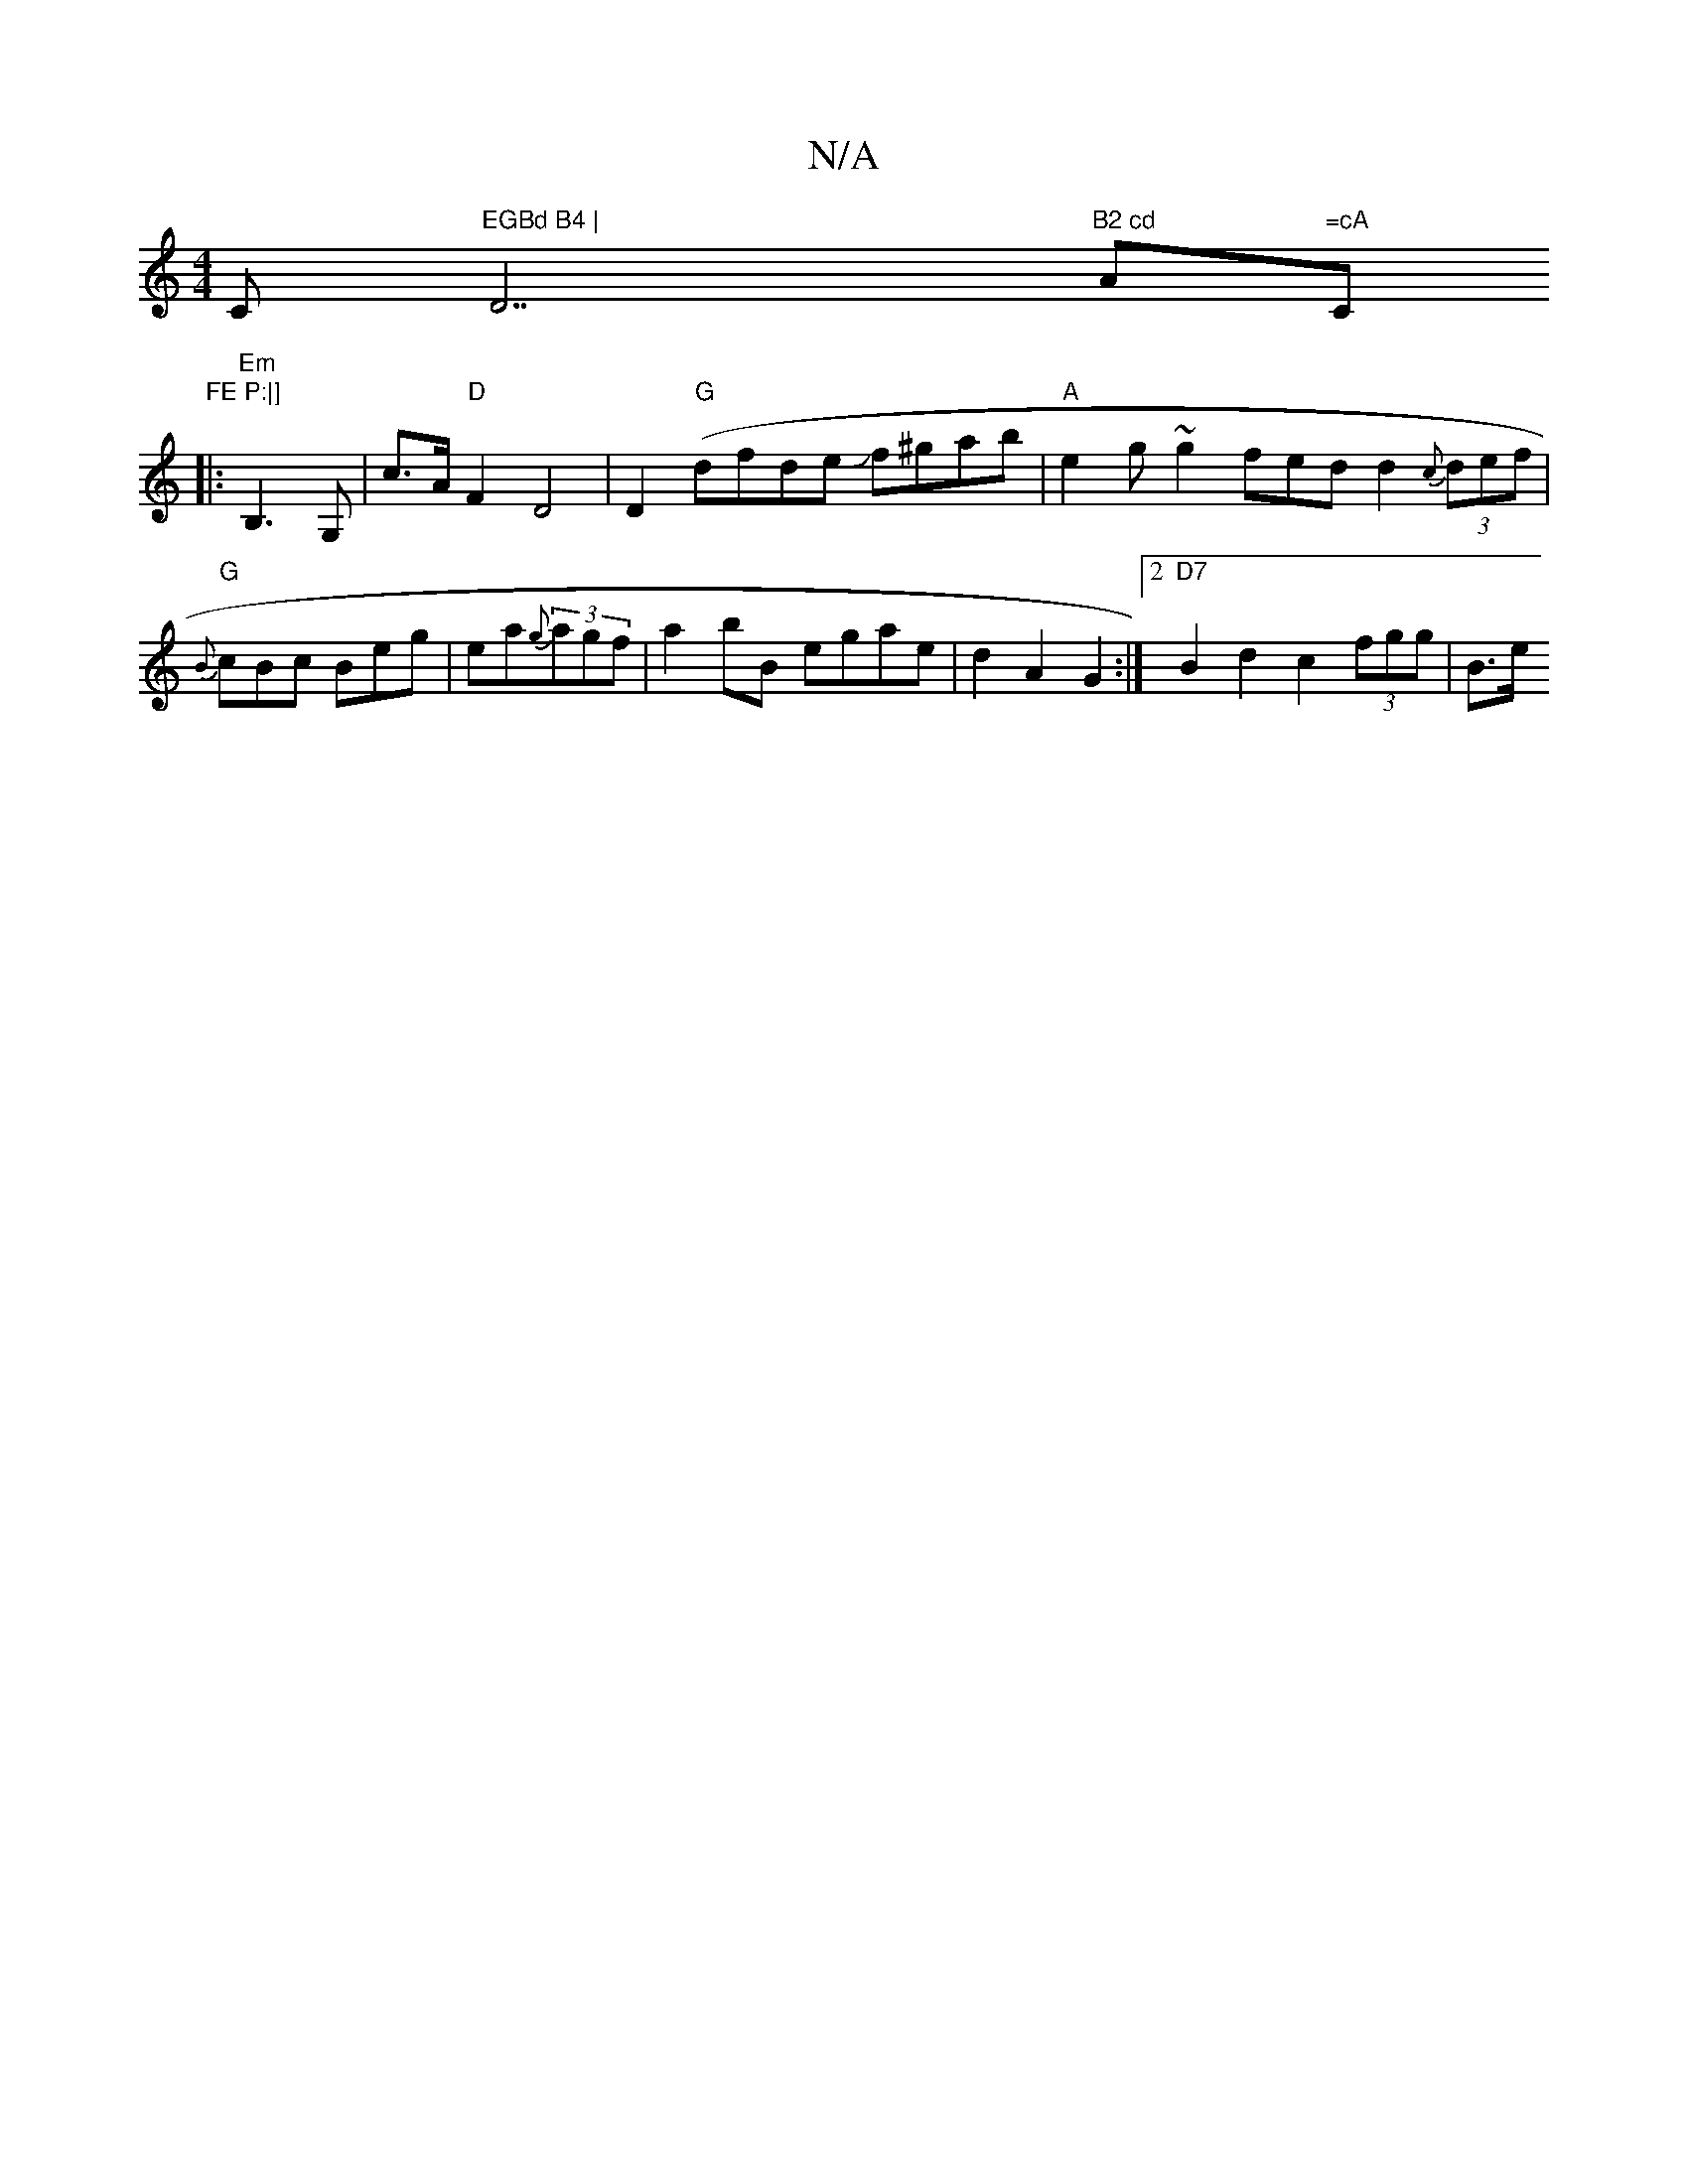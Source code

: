 X:1
T:N/A
M:4/4
R:N/A
K:Cmajor
C"EGBd B4 | "D7"B2 cd "A"=cA "C"FE P:|]
|: "Em" B,3 G, | c>A "D"F2 D4|D2 ("G" dfde Jf^gab | "A"e2 g~g2 fed d2 {c}(3def |"G"{B}cBc Beg | ea{g}(3agf | a2 bB- egae | d2 A2 G2 :|2 "D7"B2 d2 c2 (3fgg | B>e